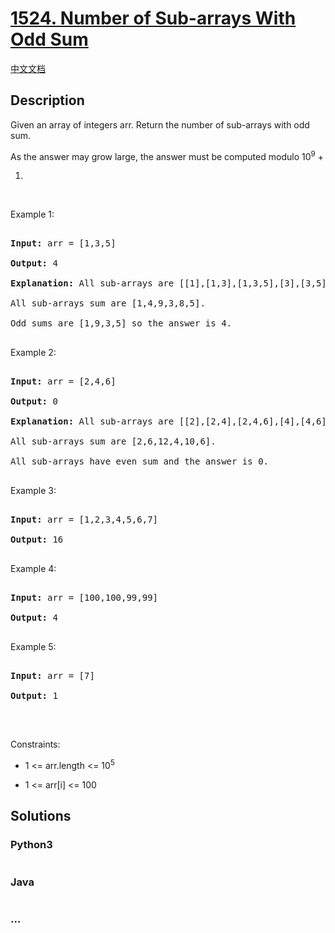 * [[https://leetcode.com/problems/number-of-sub-arrays-with-odd-sum][1524.
Number of Sub-arrays With Odd Sum]]
  :PROPERTIES:
  :CUSTOM_ID: number-of-sub-arrays-with-odd-sum
  :END:
[[./solution/1500-1599/1524.Number of Sub-arrays With Odd Sum/README.org][中文文档]]

** Description
   :PROPERTIES:
   :CUSTOM_ID: description
   :END:

#+begin_html
  <p>
#+end_html

Given an array of integers arr. Return the number of sub-arrays with odd
sum.

#+begin_html
  </p>
#+end_html

#+begin_html
  <p>
#+end_html

As the answer may grow large, the answer must be computed modulo 10^9 +
7.

#+begin_html
  </p>
#+end_html

#+begin_html
  <p>
#+end_html

 

#+begin_html
  </p>
#+end_html

#+begin_html
  <p>
#+end_html

Example 1:

#+begin_html
  </p>
#+end_html

#+begin_html
  <pre>

  <strong>Input:</strong> arr = [1,3,5]

  <strong>Output:</strong> 4

  <strong>Explanation:</strong> All sub-arrays are [[1],[1,3],[1,3,5],[3],[3,5],[5]]

  All sub-arrays sum are [1,4,9,3,8,5].

  Odd sums are [1,9,3,5] so the answer is 4.

  </pre>
#+end_html

#+begin_html
  <p>
#+end_html

Example 2:

#+begin_html
  </p>
#+end_html

#+begin_html
  <pre>

  <strong>Input:</strong> arr = [2,4,6]

  <strong>Output:</strong> 0

  <strong>Explanation:</strong> All sub-arrays are [[2],[2,4],[2,4,6],[4],[4,6],[6]]

  All sub-arrays sum are [2,6,12,4,10,6].

  All sub-arrays have even sum and the answer is 0.

  </pre>
#+end_html

#+begin_html
  <p>
#+end_html

Example 3:

#+begin_html
  </p>
#+end_html

#+begin_html
  <pre>

  <strong>Input:</strong> arr = [1,2,3,4,5,6,7]

  <strong>Output:</strong> 16

  </pre>
#+end_html

#+begin_html
  <p>
#+end_html

Example 4:

#+begin_html
  </p>
#+end_html

#+begin_html
  <pre>

  <strong>Input:</strong> arr = [100,100,99,99]

  <strong>Output:</strong> 4

  </pre>
#+end_html

#+begin_html
  <p>
#+end_html

Example 5:

#+begin_html
  </p>
#+end_html

#+begin_html
  <pre>

  <strong>Input:</strong> arr = [7]

  <strong>Output:</strong> 1

  </pre>
#+end_html

#+begin_html
  <p>
#+end_html

 

#+begin_html
  </p>
#+end_html

#+begin_html
  <p>
#+end_html

Constraints:

#+begin_html
  </p>
#+end_html

#+begin_html
  <ul>
#+end_html

#+begin_html
  <li>
#+end_html

1 <= arr.length <= 10^5

#+begin_html
  </li>
#+end_html

#+begin_html
  <li>
#+end_html

1 <= arr[i] <= 100

#+begin_html
  </li>
#+end_html

#+begin_html
  </ul>
#+end_html

** Solutions
   :PROPERTIES:
   :CUSTOM_ID: solutions
   :END:

#+begin_html
  <!-- tabs:start -->
#+end_html

*** *Python3*
    :PROPERTIES:
    :CUSTOM_ID: python3
    :END:
#+begin_src python
#+end_src

*** *Java*
    :PROPERTIES:
    :CUSTOM_ID: java
    :END:
#+begin_src java
#+end_src

*** *...*
    :PROPERTIES:
    :CUSTOM_ID: section
    :END:
#+begin_example
#+end_example

#+begin_html
  <!-- tabs:end -->
#+end_html
